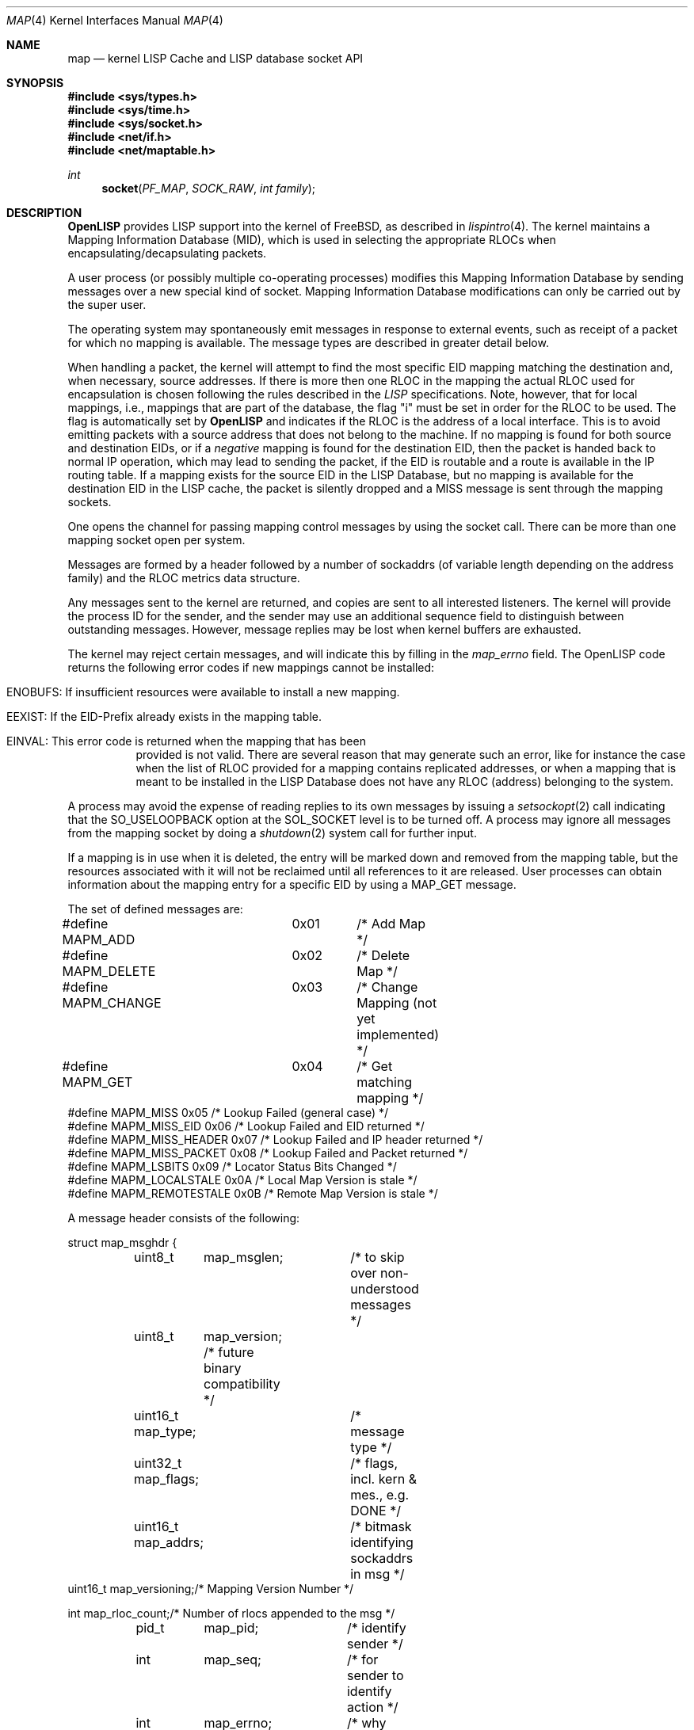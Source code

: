.\"/usr/src/share/man/man4/lispintro.4
.\"
.\" Copyright (c) 2009-2011 The OpenLISP Project
.\"
.\" Redistribution and use in source and binary forms, with or without
.\" modification, are permitted provided that the following conditions
.\" are met:
.\" 1. Redistributions of source code must retain the above copyright
.\"    notice, this list of conditions and the following disclaimer.
.\" 2. Redistributions in binary form must reproduce the above copyright
.\"    notice, this list of conditions and the following disclaimer in the
.\"    documentation and/or other materials provided with the distribution.
.\" 3. All advertising materials mentioning features or use of this software
.\"    must display the following acknowledgement:
.\"	This product includes software developed by the University of
.\"	California, Berkeley and its contributors.
.\" 4. Neither the name of the University nor the names of its contributors
.\"    may be used to endorse or promote products derived from this software
.\"    without specific prior written permission.
.\"
.\" THIS SOFTWARE IS PROVIDED BY THE REGENTS AND CONTRIBUTORS ``AS IS'' AND
.\" ANY EXPRESS OR IMPLIED WARRANTIES, INCLUDING, BUT NOT LIMITED TO, THE
.\" IMPLIED WARRANTIES OF MERCHANTABILITY AND FITNESS FOR A PARTICULAR PURPOSE
.\" ARE DISCLAIMED.  IN NO EVENT SHALL THE REGENTS OR CONTRIBUTORS BE LIABLE
.\" FOR ANY DIRECT, INDIRECT, INCIDENTAL, SPECIAL, EXEMPLARY, OR CONSEQUENTIAL
.\" DAMAGES (INCLUDING, BUT NOT LIMITED TO, PROCUREMENT OF SUBSTITUTE GOODS
.\" OR SERVICES; LOSS OF USE, DATA, OR PROFITS; OR BUSINESS INTERRUPTION)
.\" HOWEVER CAUSED AND ON ANY THEORY OF LIABILITY, WHETHER IN CONTRACT, STRICT
.\" LIABILITY, OR TORT (INCLUDING NEGLIGENCE OR OTHERWISE) ARISING IN ANY WAY
.\" OUT OF THE USE OF THIS SOFTWARE, EVEN IF ADVISED OF THE POSSIBILITY OF
.\" SUCH DAMAGE.
.\"
.\" Contributors:
.\"		Luigi Iannone <ggx@openlisp.org>
.\"
.\" $Id: map.4 181 2011-09-22 15:54:43Z ggx $
.\"
.Dd September 27, 2011
.Dt MAP 4
.Os
.Sh NAME
.Nm map
.Nd kernel LISP Cache and LISP database socket API
.Sh SYNOPSIS
.In sys/types.h
.In sys/time.h
.In sys/socket.h
.In net/if.h
.In net/maptable.h
.Ft int
.Fn socket PF_MAP SOCK_RAW "int family"
.Sh DESCRIPTION
.Nm OpenLISP 
provides LISP support into the kernel of
.Fx , as described in 
.Xr lispintro 4 .
The kernel maintains a Mapping Information Database (MID), which
is used in selecting the appropriate RLOCs when
encapsulating/decapsulating packets.
.Pp
A user process (or possibly multiple co-operating processes)
modifies this Mapping Information Database by sending messages over
a new special kind of socket. Mapping Information Database
modifications can only be carried out by the super user.
.Pp
The operating system may spontaneously emit messages in response
to external events, such as receipt of a packet for which no mapping
is available.
The message types are described in greater detail below.
.Pp
When handling a packet, the kernel will attempt to find
the most specific EID mapping matching the destination and, when
necessary, source addresses.
If there is more then one RLOC in the mapping the actual RLOC used
for encapsulation is chosen following the rules described in the
.Va LISP 
specifications.
Note, however, that for local mappings, i.e., mappings that are part
of the database, the flag "i" must be set in order for the RLOC to be
used. The flag is automatically set by 
.Nm OpenLISP
and indicates if the RLOC is the address of a local interface.
This is to avoid emitting packets with a source address that does
not belong to the machine.
If no mapping is found for both source and destination EIDs, or if 
a 
.Va negative 
mapping is found for the destination EID, then the packet
is handed back to normal IP operation, which may lead to sending the 
packet, if the EID is routable and a route is available in the IP 
routing table. 
If a mapping exists for the source EID in the LISP
Database, but no mapping is available for the destination EID in the
LISP cache, the packet is silently dropped and a MISS message is sent
through the mapping sockets. 
.Pp
One opens the channel for passing mapping control messages
by using the socket call.
There can be more than one mapping socket open per system.
.Pp
Messages are formed by a header followed by a
number of sockaddrs (of variable length depending on the address
family) and the RLOC metrics data structure.
.Pp
Any messages sent to the kernel are returned, and copies are sent
to all interested listeners.
The kernel will provide the process ID for the sender, and the sender 
may use an additional sequence field to distinguish between
outstanding messages.
However, message replies may be lost when kernel buffers are exhausted.
.Pp
The kernel may reject certain messages, and will indicate this
by filling in the
.Ar map_errno
field.
The OpenLISP code returns the following error codes if new mappings
cannot be installed:
.Bl -tag -width Ds
.It ENOBUFS: If insufficient resources were available to install a new mapping.
.It EEXIST: If the EID-Prefix already exists in the mapping table. 
.It EINVAL: This error code is returned when the mapping that has been 
provided is not valid. There are several reason that may generate such
an error, like for instance the case when the list of RLOC provided for
a mapping contains replicated addresses, or when a mapping that is
meant to be installed in the LISP Database does not have any RLOC
(address) belonging to the system. 
.El
.Pp
A process may avoid the expense of reading replies to
its own messages by issuing a
.Xr setsockopt 2
call indicating that the
.Dv SO_USELOOPBACK
option at the
.Dv SOL_SOCKET
level is to be turned off.
A process may ignore all messages from the mapping socket
by doing a
.Xr shutdown 2
system call for further input.
.Pp
If a mapping is in use when it is deleted,
the entry will be marked down and removed from the mapping table,
but the resources associated with it will not
be reclaimed until all references to it are released.
User processes can obtain information about the mapping
entry for a specific EID by using a
.Dv MAP_GET
message.
.Pp
The set of defined messages are:
.Bd -literal
#define MAPM_ADD	   0x01	 /* Add Map */
#define MAPM_DELETE	   0x02	 /* Delete Map */
#define MAPM_CHANGE	   0x03	 /* Change Mapping (not yet implemented) */
#define MAPM_GET 	   0x04	 /* Get matching mapping */
#define MAPM_MISS          0x05  /* Lookup Failed  (general case) */
#define MAPM_MISS_EID      0x06  /* Lookup Failed  and EID returned */
#define MAPM_MISS_HEADER   0x07  /* Lookup Failed and IP header returned */
#define MAPM_MISS_PACKET   0x08  /* Lookup Failed  and Packet returned */
#define MAPM_LSBITS        0x09  /* Locator Status Bits Changed */
#define MAPM_LOCALSTALE    0x0A  /* Local Map Version is stale */
#define MAPM_REMOTESTALE   0x0B  /* Remote Map Version is stale */
./"#define MAPM_NONCEMISMATCH 0x0C  /* Received a mismatching nonce */
.Ed
.Pp
A message header consists of the following:
.Bd -literal
struct map_msghdr {
	uint8_t	 map_msglen;	/* to skip over non-understood messages */
	uint8_t	 map_version;   /* future binary compatibility */
	uint16_t map_type;	/* message type */

	uint32_t map_flags;	/* flags, incl. kern & mes., e.g. DONE */
	uint16_t map_addrs;	/* bitmask identifying sockaddrs in msg */
        uint16_t map_versioning;/* Mapping Version Number */

        int     map_rloc_count;/* Number of rlocs appended to the msg */
	pid_t	map_pid;	/* identify sender */
	int	map_seq;	/* for sender to identify action */
	int	map_errno;	/* why failed */
};
.Ed
.Pp
The
.Dq Li "int map_flags"
is defined as:
.Bd -literal
#define	MAPF_DB	        0x001	/* Mapping is part of the Database */
#define	MAPF_VERSIONING	0x002	/* Mapping uses Versioning */
#define	MAPF_LOCBITS	0x004	/* Mapping uses LocStatus bits */
#define MAPF_STATIC	0x008	/* manually added */
#define	MAPF_UP		0x010	/* Mapping usable */
#define	MAPF_ALL	0x020	/* Operation concerns both DB and Cache */
#define MAPF_EXPIRED    0x040   /* Not used for more than XPGTO time */
#define MAPF_NEGATIVE   0x080   /* Negative Mapping (no RLOCs forward 
				 * natively)
				 */
#define MAPF_DONE	0x100	/* message confirmed */
.Ed
.Pp
Specifiers for which addresses are present in the messages are:
.Bd -literal
#define MAPA_EID	0x1	 /* EID sockaddr present */
#define MAPA_EIDMASK	0x2	 /* netmask sockaddr present */
#define MAPA_RLOC	0x4	 /* Locator present */
.Ed
.Pp
If MAPA_RLOC is set, it means that there are "int map_rloc_count"
pairs of "struct sockaddr"  and  "struct rloc_mtx" (in this order).
.Pp
The
.Dq Li "struct rloc_mtx"
is as defined as:
.Bd -literal
struct rloc_mtx {            /* Metrics associated to the RLOC
			      * Useful for messages mapping sockets 
			      */
        u_int8_t priority;   /* Each RLOC has a priority. 
			      */
        u_int8_t weight;     /* Each locator has a weight. 
			      */
        u_int16_t flags;     /* Flags concerning specific RLOC.
			      */
        u_int32_t mtu;       /* MTU for the specific RLOC.
                              */
	struct nonce_type tx_nonce; /* Nonce to be used when sending a
				     * LISP encapsulated packet.
				     */
        struct nonce_type rx_nonce; /* Nonce to be used when receiving a
				     * LISP encapsulated packet.
				     */
};
.Ed
.Pp
The
.Dq Li "u_int16_t flags"
is as defined as:
.Bd -literal
#define RLOCF_UP        0x01    /* RLOC Status bit . */ 
#define RLOCF_LIF       0x02    /* RLOC is a local interface.
				 * This is only valid for local mappings.
				 */
#define RLOCF_TXNONCE   0x04    /* RLOC Tx Nonce present. */ 
#define RLOCF_RXNONCE   0x08    /* RLOC Rx Nonce present. */ 
.Ed
.Pp
A good example of how top use mapping sockets can be found in 
.Va /usr/src/sbin/map/map.c .
.Pp
.Sh SEE Also
.Xr lispintro 4 ,
.Xr map 8 ,
.Xr mapstat 1 .
.Rs
.%A "L. Iannone"
.%T "OpenLISP Implementation Report"
.%O "draft-iannone-openlisp-implementation-01.txt"
.Re
.Rs
.%A "D. Farinacci"
.%A "V. Fuller"
.%A "D. Meyer"
.%A "D. Lewis"
.%T "Locator/ID Separation protocol (LISP)"
.%O "draft-ietf-lisp-15.txt"
.Re
.Sh NOTE
.Pp
The MAPM_CHANGE message is not yet implemented. 
.Pp
Please send any bug report or code contribution to the authors of
OpenLISP.
.Sh AUTHORS
Luigi Iannone <ggx@openlisp.org>
.Sh HISTORY
The
.Dv PF_MAP
protocol family has been introduced with OpenLISP on 
.Fx 7.0 . 
